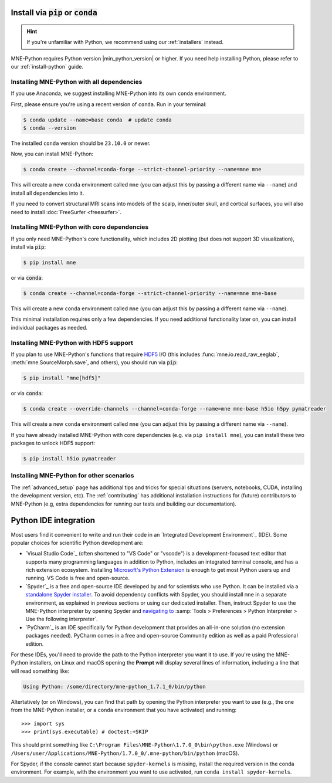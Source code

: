 .. _manual-install:
.. _standard-instructions:

Install via :code:`pip` or :code:`conda`
========================================

.. hint::
   If you're unfamiliar with Python, we recommend using our :ref:`installers`
   instead.

MNE-Python requires Python version |min_python_version| or higher. If you
need help installing Python, please refer to our :ref:`install-python` guide.

Installing MNE-Python with all dependencies
^^^^^^^^^^^^^^^^^^^^^^^^^^^^^^^^^^^^^^^^^^^
If you use Anaconda, we suggest installing MNE-Python into its own ``conda`` environment.

First, please ensure you're using a recent version of ``conda``. Run in your terminal:

.. code-block:: console

   $ conda update --name=base conda  # update conda
   $ conda --version

The installed ``conda`` version should be ``23.10.0`` or newer.

Now, you can install MNE-Python:

.. code-block:: console

   $ conda create --channel=conda-forge --strict-channel-priority --name=mne mne

This will create a new ``conda`` environment called ``mne`` (you can adjust
this by passing a different name via ``--name``) and install all
dependencies into it.

If you need to convert structural MRI scans into models
of the scalp, inner/outer skull, and cortical surfaces, you will also need
to install :doc:`FreeSurfer <freesurfer>`.

Installing MNE-Python with core dependencies
^^^^^^^^^^^^^^^^^^^^^^^^^^^^^^^^^^^^^^^^^^^^
If you only need MNE-Python's core functionality, which includes 2D plotting
(but does not support 3D visualization), install via :code:`pip`:

.. code-block:: console

   $ pip install mne

or via :code:`conda`:

.. code-block:: console

   $ conda create --channel=conda-forge --strict-channel-priority --name=mne mne-base

This will create a new ``conda`` environment called ``mne`` (you can adjust
this by passing a different name via ``--name``).

This minimal installation requires only a few dependencies. If you need additional
functionality later on, you can install individual packages as needed.

Installing MNE-Python with HDF5 support
^^^^^^^^^^^^^^^^^^^^^^^^^^^^^^^^^^^^^^^
If you plan to use MNE-Python's functions that require
`HDF5 <https://www.hdfgroup.org/solutions/hdf5/>`__ I/O (this
includes :func:`mne.io.read_raw_eeglab`, :meth:`mne.SourceMorph.save`, and
others), you should run via :code:`pip`:

.. code-block:: console

   $ pip install "mne[hdf5]"

or via :code:`conda`:

.. code-block:: console

   $ conda create --override-channels --channel=conda-forge --name=mne mne-base h5io h5py pymatreader

This will create a new ``conda`` environment called ``mne`` (you can adjust
this by passing a different name via ``--name``).

If you have already installed MNE-Python with core dependencies (e.g. via ``pip install mne``),
you can install these two packages to unlock HDF5 support:

.. code-block:: console

   $ pip install h5io pymatreader

Installing MNE-Python for other scenarios
^^^^^^^^^^^^^^^^^^^^^^^^^^^^^^^^^^^^^^^^^
The :ref:`advanced_setup` page has additional
tips and tricks for special situations (servers, notebooks, CUDA, installing
the development version, etc). The :ref:`contributing` has additional
installation instructions for (future) contributors to MNE-Python (e.g, extra
dependencies for running our tests and building our documentation).

.. _ide_setup:

Python IDE integration
======================

Most users find it convenient to write and run their code in an `Integrated
Development Environment`_ (IDE). Some popular choices for scientific
Python development are:

- `Visual Studio Code`_ (often shortened to "VS Code" or "vscode") is a
  development-focused text editor that supports many programming languages in
  addition to Python, includes an integrated terminal console, and has a rich
  extension ecosystem. Installing
  `Microsoft's Python Extension
  <https://marketplace.visualstudio.com/items?itemName=ms-python.python>`__ is
  enough to get most Python users up and running. VS Code is free and
  open-source.

- `Spyder`_ is a free and open-source IDE developed by and for scientists who
  use Python. It can be installed via a
  `standalone Spyder installer <https://docs.spyder-ide.org/current/installation.html#downloading-and-installing>`__.
  To avoid dependency conflicts with Spyder, you should install ``mne`` in a
  separate environment, as explained in previous sections or using our dedicated
  installer. Then, instruct
  Spyder to use the MNE-Python interpreter by opening
  Spyder and `navigating to <https://docs.spyder-ide.org/current/faq.html#using-existing-environment>`__
  :samp:`Tools > Preferences > Python Interpreter > Use the following interpreter`.

- `PyCharm`_ is an IDE specifically for Python development that provides an
  all-in-one solution (no extension packages needed). PyCharm comes in a
  free and open-source Community edition as well as a paid Professional edition.

For these IDEs, you'll need to provide the path to the Python interpreter you want it
to use. If you're using the MNE-Python installers, on Linux and macOS opening the
**Prompt** will display several lines of information, including a line that will read
something like:

.. code-block:: output

   Using Python: /some/directory/mne-python_1.7.1_0/bin/python

Altertatively (or on Windows), you can find that path by opening the Python interpreter
you want to use (e.g., the one from the MNE-Python installer, or a ``conda`` environment
that you have activated) and running::

   >>> import sys
   >>> print(sys.executable) # doctest:+SKIP

This should print something like
``C:\Program Files\MNE-Python\1.7.0_0\bin\python.exe`` (Windows) or
``/Users/user/Applications/MNE-Python/1.7.0_0/.mne-python/bin/python`` (macOS).

For Spyder, if the console cannot start because ``spyder-kernels`` is missing,
install the required version in the conda environment. For example, with the
environment you want to use activated, run ``conda install spyder-kernels``.

